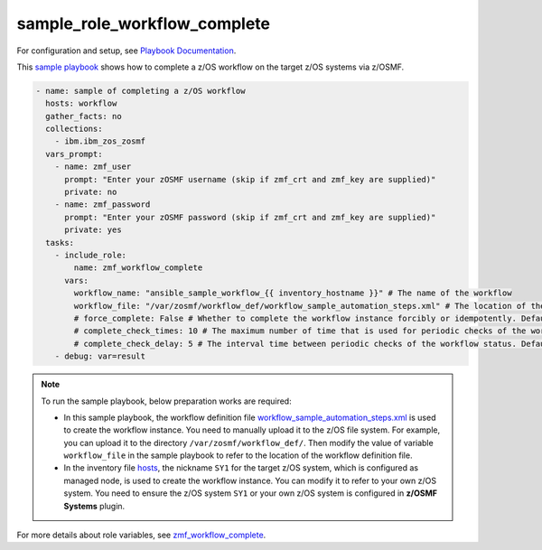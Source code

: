 .. ...........................................................................
.. Copyright (c) IBM Corporation 2020                                        .
.. ...........................................................................

sample_role_workflow_complete
=============================

For configuration and setup, see `Playbook Documentation`_. 

This `sample playbook`_ shows how to complete a z/OS workflow on the target z/OS systems via z/OSMF.

.. code-block:: yaml

   - name: sample of completing a z/OS workflow
     hosts: workflow
     gather_facts: no
     collections:
       - ibm.ibm_zos_zosmf
     vars_prompt:
       - name: zmf_user
         prompt: "Enter your zOSMF username (skip if zmf_crt and zmf_key are supplied)"
         private: no
       - name: zmf_password
         prompt: "Enter your zOSMF password (skip if zmf_crt and zmf_key are supplied)"
         private: yes
     tasks:
       - include_role:
           name: zmf_workflow_complete
         vars:
           workflow_name: "ansible_sample_workflow_{{ inventory_hostname }}" # The name of the workflow
           workflow_file: "/var/zosmf/workflow_def/workflow_sample_automation_steps.xml" # The location of the workflow definition file
           # force_complete: False # Whether to complete the workflow instance forcibly or idempotently. Default is False
           # complete_check_times: 10 # The maximum number of time that is used for periodic checks of the workflow status, Default is 10
           # complete_check_delay: 5 # The interval time between periodic checks of the workflow status. Default is 5
       - debug: var=result

.. note::

  To run the sample playbook, below preparation works are required:
   
  * In this sample playbook, the workflow definition file `workflow_sample_automation_steps.xml`_ is used to create the workflow instance. You need to manually upload it to the z/OS file system. For example, you can upload it to the directory ``/var/zosmf/workflow_def/``. Then modify the value of variable ``workflow_file`` in the sample playbook to refer to the location of the workflow definition file.
   
  * In the inventory file `hosts`_, the nickname ``SY1`` for the target z/OS system, which is configured as managed node, is used to create the workflow instance. You can modify it to refer to your own z/OS system. You need to ensure the z/OS system ``SY1`` or your own z/OS system is configured in **z/OSMF Systems** plugin.

For more details about role variables, see `zmf_workflow_complete`_.


.. _Playbook Documentation:
   ../playbooks.html
.. _sample playbook:
   https://github.com/IBM/ibm_zos_zosmf/tree/master/playbooks/sample_role_workflow_complete.yml
.. _workflow_sample_automation_steps.xml:
   https://github.com/IBM/ibm_zos_zosmf/tree/master/playbooks/files/workflow_sample_automation_steps.xml
.. _hosts:
   https://github.com/IBM/ibm_zos_zosmf/tree/master/playbooks/hosts
.. _zmf_workflow_complete:
   ../roles/README_zmf_workflow_complete.html